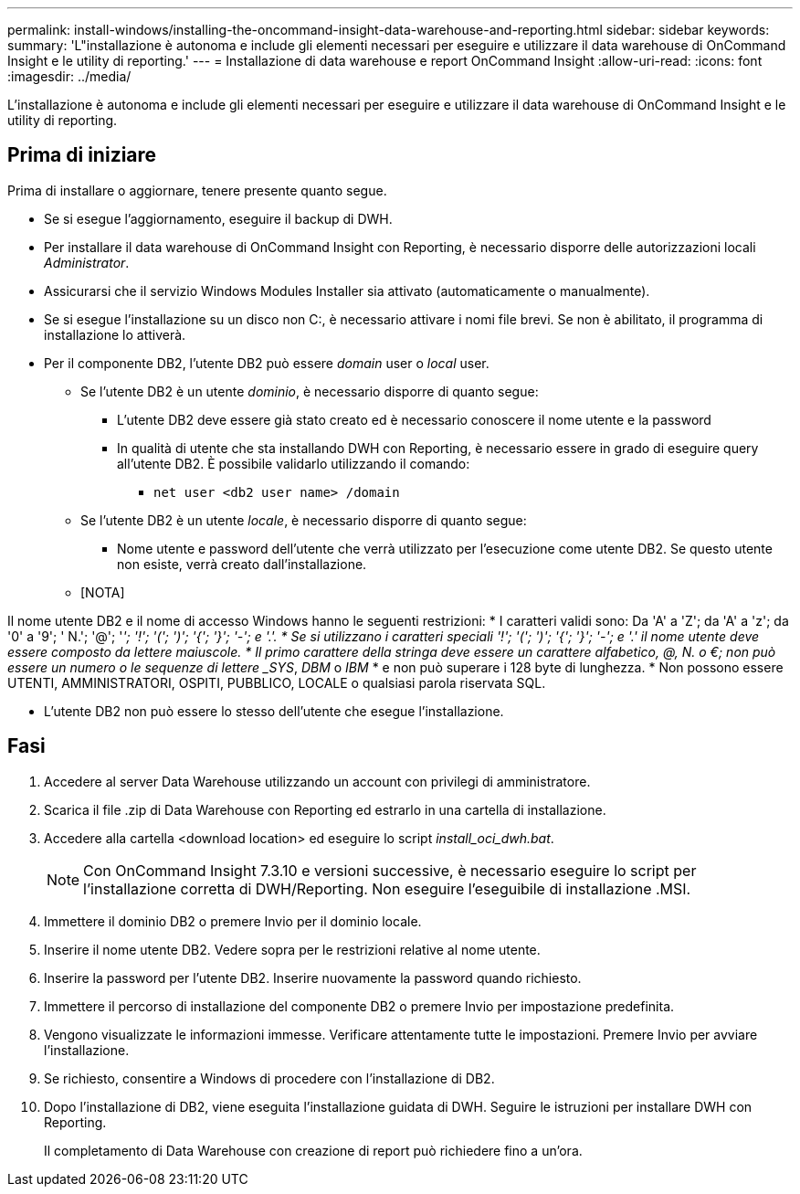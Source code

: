 ---
permalink: install-windows/installing-the-oncommand-insight-data-warehouse-and-reporting.html 
sidebar: sidebar 
keywords:  
summary: 'L"installazione è autonoma e include gli elementi necessari per eseguire e utilizzare il data warehouse di OnCommand Insight e le utility di reporting.' 
---
= Installazione di data warehouse e report OnCommand Insight
:allow-uri-read: 
:icons: font
:imagesdir: ../media/


[role="lead"]
L'installazione è autonoma e include gli elementi necessari per eseguire e utilizzare il data warehouse di OnCommand Insight e le utility di reporting.



== Prima di iniziare

Prima di installare o aggiornare, tenere presente quanto segue.

* Se si esegue l'aggiornamento, eseguire il backup di DWH.
* Per installare il data warehouse di OnCommand Insight con Reporting, è necessario disporre delle autorizzazioni locali __Administrator__.
* Assicurarsi che il servizio Windows Modules Installer sia attivato (automaticamente o manualmente).
* Se si esegue l'installazione su un disco non C:, è necessario attivare i nomi file brevi. Se non è abilitato, il programma di installazione lo attiverà.
* Per il componente DB2, l'utente DB2 può essere _domain_ user o _local_ user.
+
** Se l'utente DB2 è un utente _dominio_, è necessario disporre di quanto segue:
+
*** L'utente DB2 deve essere già stato creato ed è necessario conoscere il nome utente e la password
*** In qualità di utente che sta installando DWH con Reporting, è necessario essere in grado di eseguire query all'utente DB2. È possibile validarlo utilizzando il comando:
+
**** `net user <db2 user name> /domain`




** Se l'utente DB2 è un utente _locale_, è necessario disporre di quanto segue:
+
*** Nome utente e password dell'utente che verrà utilizzato per l'esecuzione come utente DB2. Se questo utente non esiste, verrà creato dall'installazione.


** [NOTA]




[]
====
Il nome utente DB2 e il nome di accesso Windows hanno le seguenti restrizioni: * I caratteri validi sono: Da 'A' a 'Z'; da 'A' a 'z'; da '0' a '9'; ' N.'; '@'; '_'; '!'; '('; ')'; '{'; '}'; '-'; e '.'. * Se si utilizzano i caratteri speciali '!'; '('; ')'; '{'; '}'; '-'; e '.' il nome utente deve essere composto da lettere maiuscole. * Il primo carattere della stringa deve essere un carattere alfabetico, @, N. o €; non può essere un numero o le sequenze di lettere _SYS_, _DBM_ o _IBM_ * e non può superare i 128 byte di lunghezza. * Non possono essere UTENTI, AMMINISTRATORI, OSPITI, PUBBLICO, LOCALE o qualsiasi parola riservata SQL.

====
* L'utente DB2 non può essere lo stesso dell'utente che esegue l'installazione.




== Fasi

. Accedere al server Data Warehouse utilizzando un account con privilegi di amministratore.
. Scarica il file .zip di Data Warehouse con Reporting ed estrarlo in una cartella di installazione.
. Accedere alla cartella <download location> ed eseguire lo script _install_oci_dwh.bat_.
+
[NOTE]
====
Con OnCommand Insight 7.3.10 e versioni successive, è necessario eseguire lo script per l'installazione corretta di DWH/Reporting. Non eseguire l'eseguibile di installazione .MSI.

====
. Immettere il dominio DB2 o premere Invio per il dominio locale.
. Inserire il nome utente DB2. Vedere sopra per le restrizioni relative al nome utente.
. Inserire la password per l'utente DB2. Inserire nuovamente la password quando richiesto.
. Immettere il percorso di installazione del componente DB2 o premere Invio per impostazione predefinita.
. Vengono visualizzate le informazioni immesse. Verificare attentamente tutte le impostazioni. Premere Invio per avviare l'installazione.
. Se richiesto, consentire a Windows di procedere con l'installazione di DB2.
. Dopo l'installazione di DB2, viene eseguita l'installazione guidata di DWH. Seguire le istruzioni per installare DWH con Reporting.
+
Il completamento di Data Warehouse con creazione di report può richiedere fino a un'ora.


